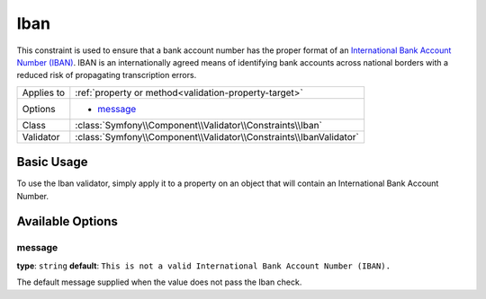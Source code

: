 Iban
====

.. versionadded:: 2.3
    The Iban constraint was introduced in Symfony 2.3.

This constraint is used to ensure that a bank account number has the proper
format of an `International Bank Account Number (IBAN)`_. IBAN is an
internationally agreed means of identifying bank accounts across national
borders with a reduced risk of propagating transcription errors.

+----------------+-----------------------------------------------------------------------+
| Applies to     | :ref:`property or method<validation-property-target>`                 |
+----------------+-----------------------------------------------------------------------+
| Options        | - `message`_                                                          |
+----------------+-----------------------------------------------------------------------+
| Class          | :class:`Symfony\\Component\\Validator\\Constraints\\Iban`             |
+----------------+-----------------------------------------------------------------------+
| Validator      | :class:`Symfony\\Component\\Validator\\Constraints\\IbanValidator`    |
+----------------+-----------------------------------------------------------------------+

Basic Usage
-----------

To use the Iban validator, simply apply it to a property on an object that
will contain an International Bank Account Number.

.. configuration-block::

    .. code-block:: php-annotations

        // src/Acme/SubscriptionBundle/Entity/Transaction.php
        namespace Acme\SubscriptionBundle\Entity;

        use Symfony\Component\Validator\Constraints as Assert;

        class Transaction
        {
            /**
             * @Assert\Iban(
             *     message="This is not a valid International Bank Account Number (IBAN)."
             * )
             */
            protected $bankAccountNumber;
        }

    .. code-block:: yaml

        # src/Acme/SubscriptionBundle/Resources/config/validation.yml
        Acme\SubscriptionBundle\Entity\Transaction:
            properties:
                bankAccountNumber:
                    - Iban:
                        message: This is not a valid International Bank Account Number (IBAN).

    .. code-block:: xml

        <!-- src/Acme/SubscriptionBundle/Resources/config/validation.xml -->
        <?xml version="1.0" encoding="UTF-8" ?>
        <constraint-mapping xmlns="http://symfony.com/schema/dic/constraint-mapping"
            xmlns:xsi="http://www.w3.org/2001/XMLSchema-instance"
            xsi:schemaLocation="http://symfony.com/schema/dic/constraint-mapping http://symfony.com/schema/dic/constraint-mapping/constraint-mapping-1.0.xsd">

            <class name="Acme\SubscriptionBundle\Entity\Transaction">
                <property name="bankAccountNumber">
                    <constraint name="Iban">
                        <option name="message">
                            This is not a valid International Bank Account Number (IBAN).
                        </option>
                    </constraint>
                </property>
            </class>
        </constraint-mapping>

    .. code-block:: php

        // src/Acme/SubscriptionBundle/Entity/Transaction.php
        namespace Acme\SubscriptionBundle\Entity;

        use Symfony\Component\Validator\Mapping\ClassMetadata;
        use Symfony\Component\Validator\Constraints as Assert;

        class Transaction
        {
            protected $bankAccountNumber;

            public static function loadValidatorMetadata(ClassMetadata $metadata)
            {
                $metadata->addPropertyConstraint('bankAccountNumber', new Assert\Iban(array(
                    'message' => 'This is not a valid International Bank Account Number (IBAN).',
                )));
            }
        }

Available Options
-----------------

message
~~~~~~~

**type**: ``string`` **default**: ``This is not a valid International Bank Account Number (IBAN).``

The default message supplied when the value does not pass the Iban check.

.. _`International Bank Account Number (IBAN)`: http://en.wikipedia.org/wiki/International_Bank_Account_Number
